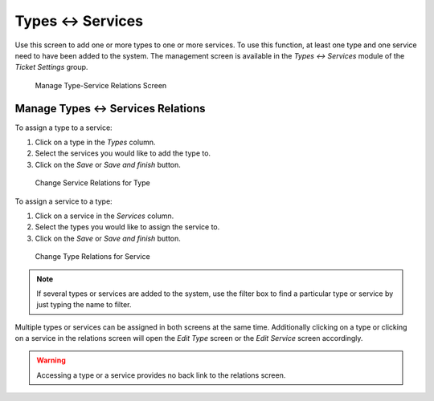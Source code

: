 Types ↔ Services
================

Use this screen to add one or more types to one or more services. To use this function, at least one type and one service need to have been added to the system. The management screen is available in the *Types ↔ Services* module of the *Ticket Settings* group.

.. figure:: images/type-service-management.png
   :alt: Manage Type-Service Relations Screen

   Manage Type-Service Relations Screen


Manage Types ↔ Services Relations
----------------------------------

To assign a type to a service:

1. Click on a type in the *Types* column.
2. Select the services you would like to add the type to.
3. Click on the *Save* or *Save and finish* button.

.. figure:: images/type-service-type.png
   :alt: Change Service Relations for Type

   Change Service Relations for Type

To assign a service to a type:

1. Click on a service in the *Services* column.
2. Select the types you would like to assign the service to.
3. Click on the *Save* or *Save and finish* button.

.. figure:: images/type-service-service.png
   :alt: Change Type Relations for Service

   Change Type Relations for Service

.. note::

   If several types or services are added to the system, use the filter box to find a particular type or service by just typing the name to filter.

Multiple types or services can be assigned in both screens at the same time. Additionally clicking on a type or clicking on a service in the relations screen will open the *Edit Type* screen or the *Edit Service* screen accordingly.

.. warning::

   Accessing a type or a service provides no back link to the relations screen.
